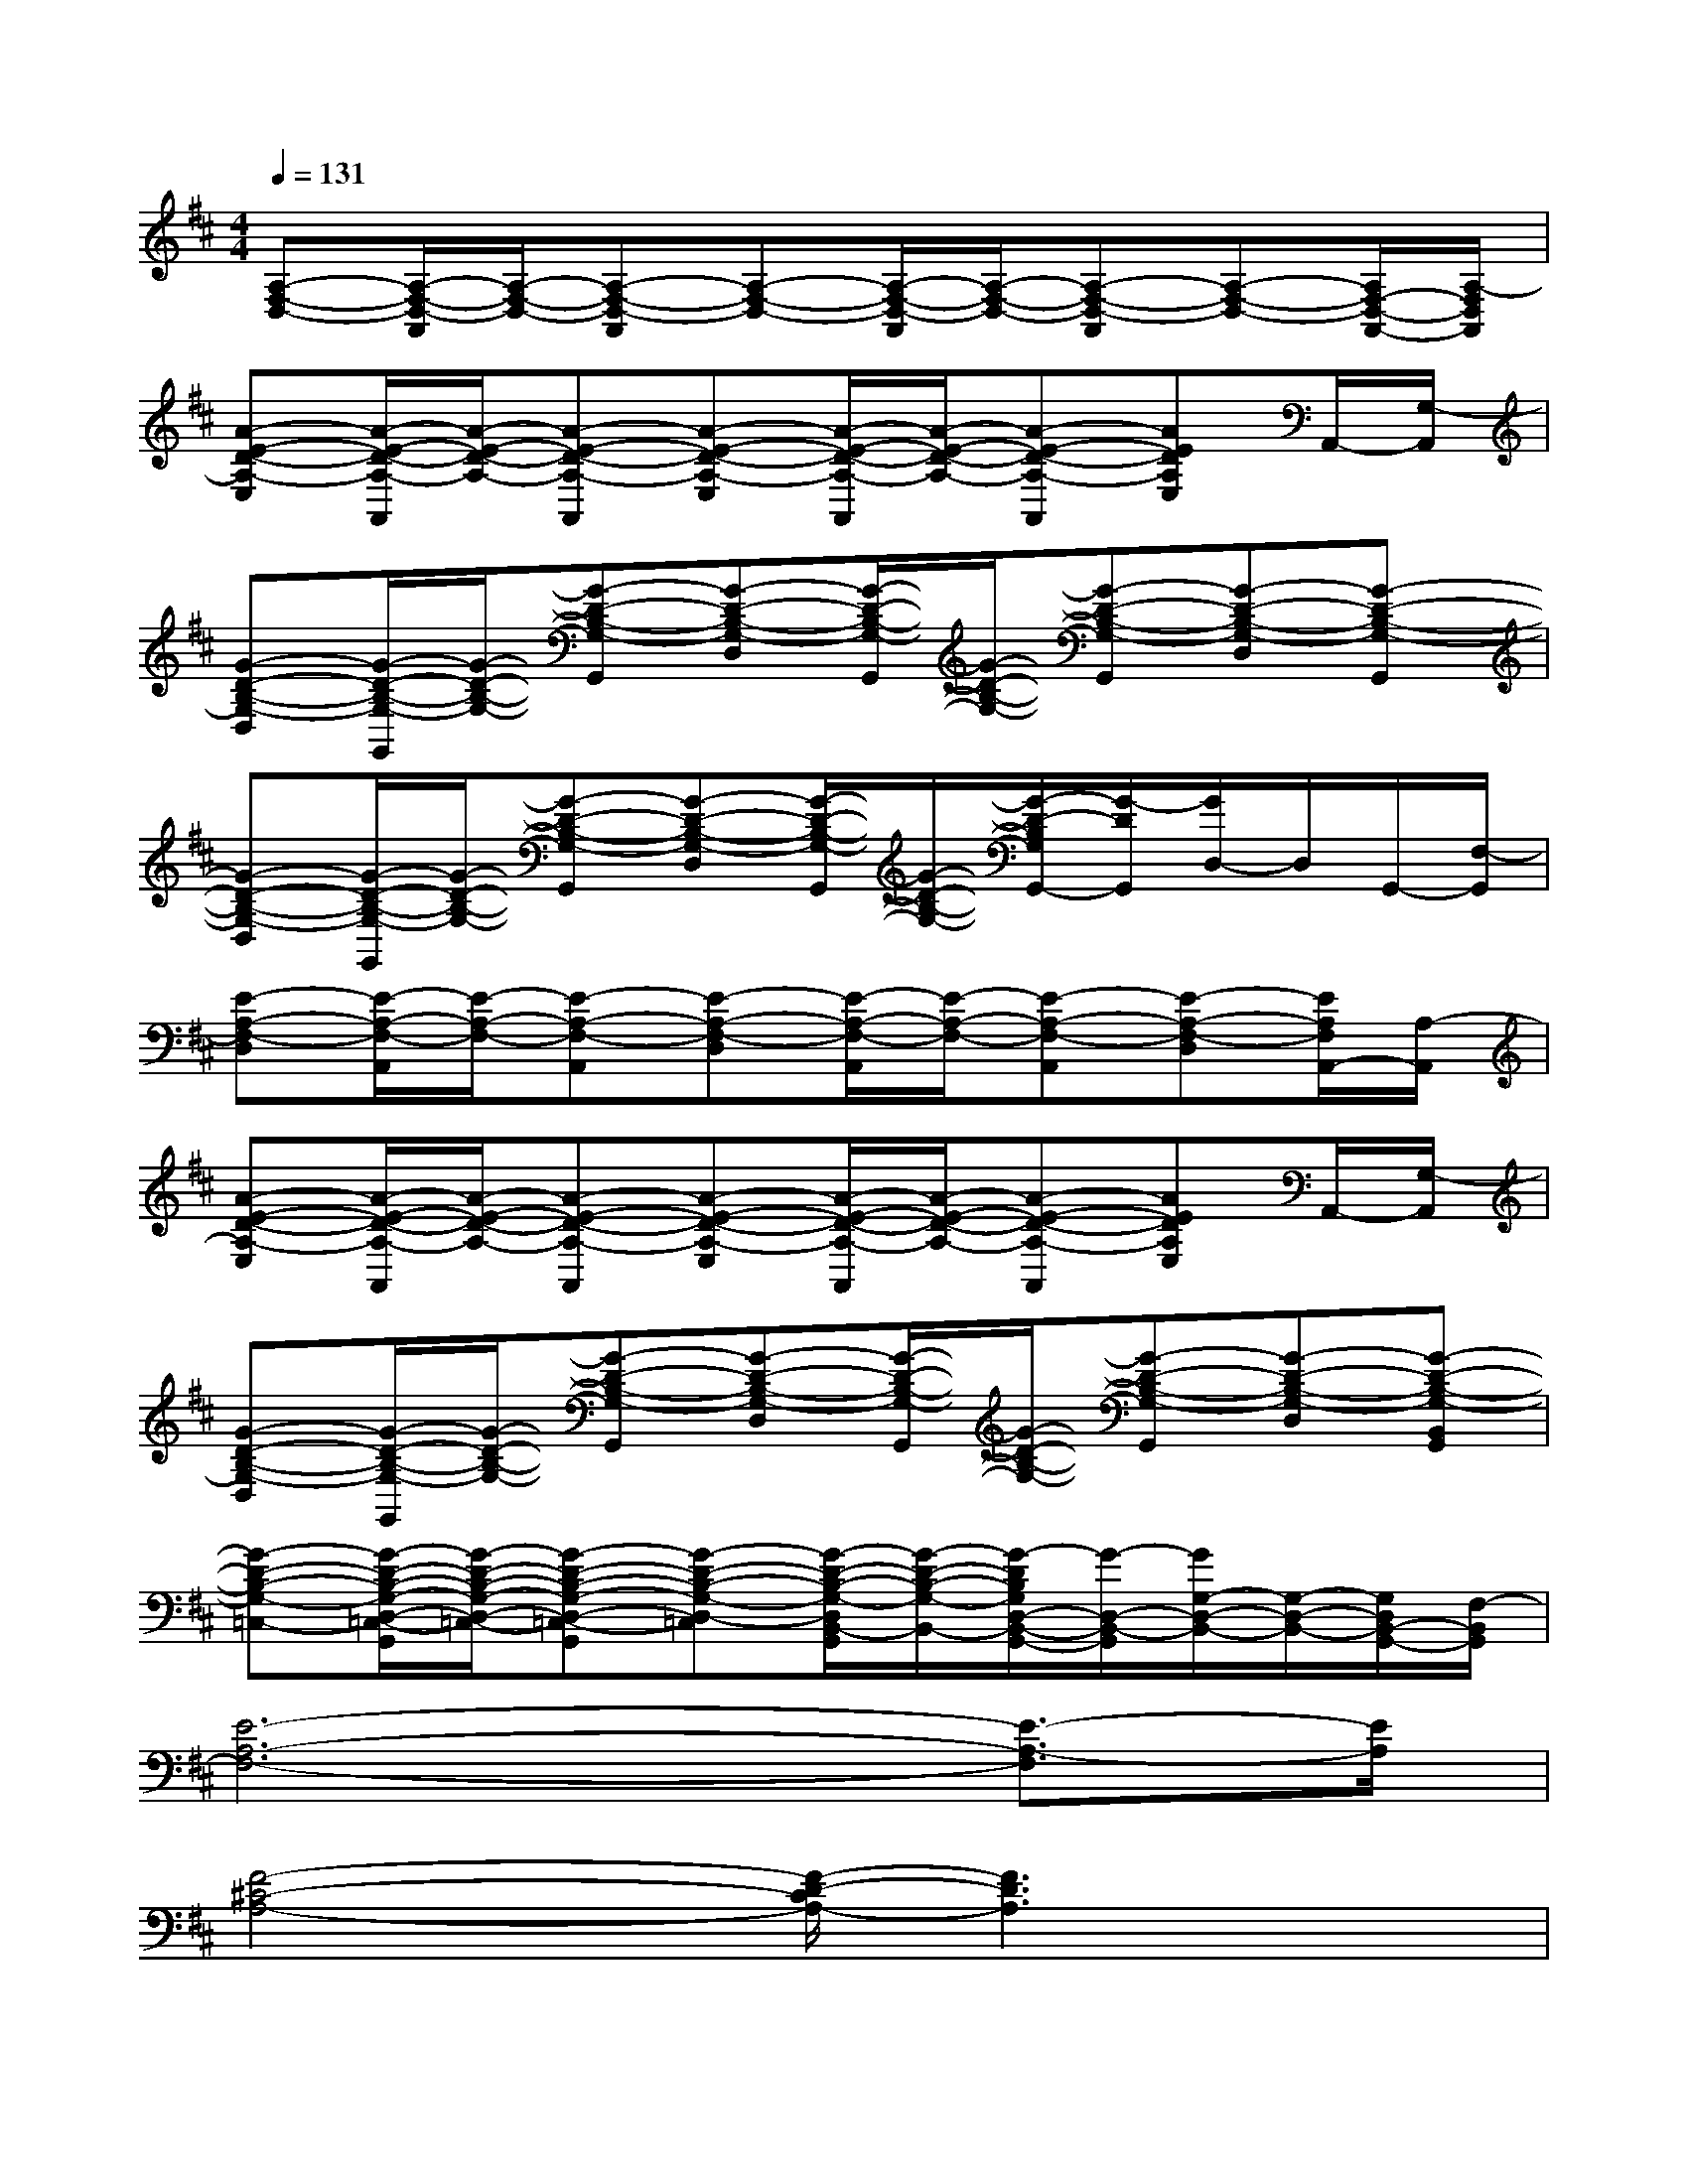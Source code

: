 X:1
T:
M:4/4
L:1/8
Q:1/4=131
K:D%2sharps
V:1
[A,-F,-D,-][A,/2-F,/2-D,/2-A,,/2][A,/2-F,/2-D,/2-][A,-F,-D,-A,,][A,-F,-D,-][A,/2-F,/2-D,/2-A,,/2][A,/2-F,/2-D,/2-][A,-F,-D,-A,,][A,-F,-D,-][A,/2F,/2-D,/2-A,,/2-][A,/2-F,/2D,/2A,,/2]|
[A-E-D-A,-E,][A/2-E/2-D/2-A,/2-A,,/2][A/2-E/2-D/2-A,/2-][A-E-D-A,-A,,][A-E-D-A,-E,][A/2-E/2-D/2-A,/2-A,,/2][A/2-E/2-D/2-A,/2-][A-E-D-A,-A,,][AEDA,E,]A,,/2-[G,/2-A,,/2]|
[G-D-B,-G,-D,][G/2-D/2-B,/2-G,/2-G,,/2][G/2-D/2-B,/2-G,/2-][G-D-B,-G,-G,,][G-D-B,-G,-D,][G/2-D/2-B,/2-G,/2-G,,/2][G/2-D/2-B,/2-G,/2-][G-D-B,-G,-G,,][G-D-B,-G,-D,][G-D-B,-G,-G,,]|
[G-D-B,-G,-D,][G/2-D/2-B,/2-G,/2-G,,/2][G/2-D/2-B,/2-G,/2-][G-D-B,-G,-G,,][G-D-B,-G,-D,][G/2-D/2-B,/2-G,/2-G,,/2][G/2-D/2-B,/2-G,/2-][G/2-D/2-B,/2G,/2G,,/2-][G/2-D/2G,,/2][G/2D,/2-]D,/2G,,/2-[F,/2-G,,/2]|
[E-A,-F,-D,][E/2-A,/2-F,/2-A,,/2][E/2-A,/2-F,/2-][E-A,-F,-A,,][E-A,-F,-D,][E/2-A,/2-F,/2-A,,/2][E/2-A,/2-F,/2-][E-A,-F,-A,,][E-A,-F,-D,][E/2A,/2F,/2A,,/2-][A,/2-A,,/2]|
[A-E-D-A,-E,][A/2-E/2-D/2-A,/2-A,,/2][A/2-E/2-D/2-A,/2-][A-E-D-A,-A,,][A-E-D-A,-E,][A/2-E/2-D/2-A,/2-A,,/2][A/2-E/2-D/2-A,/2-][A-E-D-A,-A,,][AEDA,E,]A,,/2-[G,/2-A,,/2]|
[G-D-B,-G,-D,][G/2-D/2-B,/2-G,/2-G,,/2][G/2-D/2-B,/2-G,/2-][G-D-B,-G,-G,,][G-D-B,-G,-D,][G/2-D/2-B,/2-G,/2-G,,/2][G/2-D/2-B,/2-G,/2-][G-D-B,-G,-G,,][G-D-B,-G,-D,][G-D-B,-G,-B,,G,,]|
[G-D-B,-G,-=C,-][G/2-D/2-B,/2-G,/2-D,/2-=C,/2-G,,/2][G/2-D/2-B,/2-G,/2-D,/2-=C,/2-][G-D-B,-G,-D,-=C,-G,,][G-D-B,-G,-D,-=C,][G/2-D/2-B,/2-G,/2-D,/2B,,/2-G,,/2][G/2-D/2-B,/2-G,/2-B,,/2-][G/2-D/2B,/2G,/2D,/2-B,,/2-G,,/2-][G/2-D,/2-B,,/2-G,,/2][G/2G,/2-D,/2-B,,/2-][G,/2-D,/2-B,,/2-][G,/2D,/2B,,/2-G,,/2-][F,/2-B,,/2G,,/2]|
[E6-A,6-F,6-][E3/2-A,3/2-F,3/2][E/2A,/2]|
[F4-^C4-A,4-][F/2-D/2-C/2A,/2-][F3D3A,3]x/2|
[F6-D6-A,6-][FDA,-]A,/2x/2|
[E6-C6-A,6-][ECA,]x/2F,/2-|
[E6-A,6-F,6-][E3/2A,3/2F,3/2]x/2|
[F4-C4-A,4-][F/2-D/2-C/2A,/2-][F3D3A,3]x/2|
[G2D2-B,2-][FD-B,-][EDB,-]B,/2x/2[D3/2B,3/2-]B,/2x|
[G3-D3-G,3-][G2-D2-B,2-G,2-][G/2-D/2-B,/2G,/2-][G/2-D/2-G,/2-][G2-D2-B,2-G,2-]